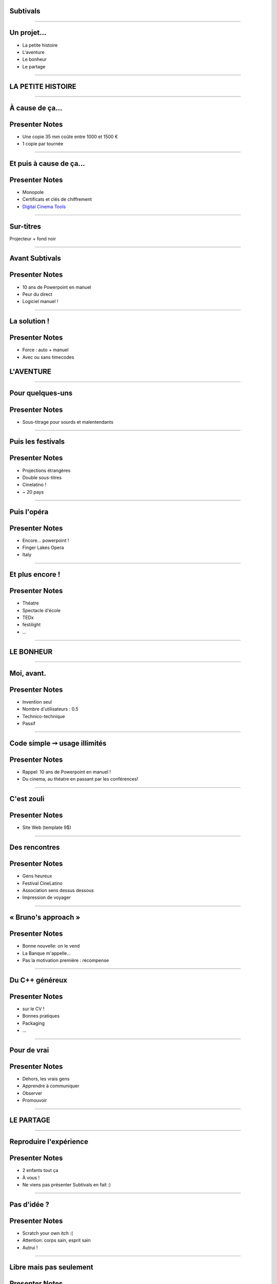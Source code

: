 Subtivals
=========

.. image:: images/subtivals-logo.png

----

Un projet...
============

* La petite histoire
* L'aventure
* Le bonheur
* Le partage

----





LA PETITE HISTOIRE
==================

----

À cause de ça...
================

.. image:: images/bobines.jpg
    :alt: https://www.flickr.com/photos/gatien2011/8387048719
    :class: full

Presenter Notes
===============

* Une copie 35 mm coûte entre 1000 et 1500 €
* 1 copie par tournée

----

Et puis à cause de ça...
========================

.. image:: images/digital-cinema.jpg
    :alt: https://www.flickr.com/photos/deltamike/3939346188
    :class: full

Presenter Notes
===============

* Monopole
* Certificats et clés de chiffrement
* `Digital Cinema Tools <https://github.com/wolfgangw/digital_cinema_tools_distribution/wiki>`_

----

Sur-titres
==========

Projecteur + fond noir

.. image:: images/subtivals-principe.png


----

Avant Subtivals
===============


.. image:: images/spacebar.jpg
    :alt: https://www.flickr.com/photos/daviddmuir/8520174129
    :class: full


Presenter Notes
===============

* 10 ans de Powerpoint en manuel
* Peur du direct
* Logiciel manuel !

----

La solution !
=============

.. raw:: html

    <video src="images/subtivals-1.6-calibration.webm" width="80%" preload="auto" autoplay="" loop=""/>


Presenter Notes
===============

* Force : auto + manuel
* Avec ou sans timecodes




L'AVENTURE
==========

----

Pour quelques-uns
=================

Presenter Notes
===============

* Sous-titrage pour sourds et malentendants

----

Puis les festivals
==================

Presenter Notes
===============

* Projections étrangères
* Double sous-titres
* Cinelatino !
* ~ 20 pays

----

Puis l'opéra
============

Presenter Notes
===============

* Encore... powerpoint !
* Finger Lakes Opera
* Italy

----

Et plus encore !
================

Presenter Notes
===============

* Théatre
* Spectacle d'école
* TEDx
* festilight
* ...

----





LE BONHEUR
==========

----

Moi, avant.
===========

Presenter Notes
===============

* Invention seul
* Nombre d'utilisateurs : 0.5
* Technico-technique
* Passif

----

Code simple ➙ usage illimités
==============================

Presenter Notes
===============

* Rappel: 10 ans de Powerpoint en manuel !
* Du cinema, au théatre en passant par les conférences!

----

C'est zouli
===========

.. image:: images/website.jpg
    :class: full

Presenter Notes
===============

* Site Web (template 9$)

----

Des rencontres
==============

Presenter Notes
===============

* Gens heureux
* Festival CineLatino
* Association sens dessus dessous
* Impression de voyager

----

« Bruno's approach »
====================

Presenter Notes
===============

* Bonne nouvelle: on le vend
* La Banque m'appelle...
* Pas la motivation première : récompense

----

Du C++ généreux
===============

Presenter Notes
===============

* sur le CV !
* Bonnes pratiques
* Packaging
* ...

----

Pour de vrai
============

Presenter Notes
===============

* Dehors, les vrais gens
* Apprendre à communiquer
* Observer
* Promouvoir

----





LE PARTAGE
==========

----

Reproduire l'expérience
=======================

.. image:: images/a-vous.jpg
    :alt: https://www.flickr.com/photos/peasap/1409590802
    :class: full

Presenter Notes
===============

* 2 enfants tout ça
* À vous !
* Ne viens pas présenter Subtivals en fait :)

----

Pas d'idée ?
============

Presenter Notes
===============

* Scratch your own itch :(
* Attention: corps sain, esprit sain
* Autrui !

----

Libre mais pas seulement
========================

Presenter Notes
===============

* Le Libre ne sauvera pas le Monde
* Outils conviviaux (Ivan Illich)
* Construction collaborative

----

Accessible mais surtout adapté
==============================

Presenter Notes
===============

* Les sourds n'entendent pas !
* Les sourds ne sont pas tous aveugles !
* Peu pour les sourds

----

Idée #1 : jeu de lecture
========================

Presenter Notes
===============

* Pas de méthode unanime
* Apprendre en s'amusant
* Relier les signes aux mots
* Mémoriser l'orthographe
* Apprendre les signes pour les autres !
* GCompris QML ?

----

Majuscules, minuscules, cursive, signes

.. image:: images/lecture-sourds-1.jpg

----

Thèmes, signes et mots

.. image:: images/lecture-sourds-2.jpg

----

Idée #2 : aide à la routine
===========================

.. image:: images/rutina.jpg
    :alt: https://www.flickr.com/photos/dorkmaster/6003062742

Presenter Notes
===============

* Alzheimer
* Rappels vocaux à intervalles réguliers
* Outil universel !
* Cycles vs. horaires

----

Idées N+1
=========

* Cinéma numérique
* `Anki + LSF <http://fr.wikipedia.org/wiki/Anki>`_
* `Blender + LSF <https://www.youtube.com/watch?v=QKXvKIC4gkY>`_
* Mains bioniques !
* ...

----

Allôo ?
=======

* Temps libre
* Associations
* Projets d'écoles
* Hackathons
* Crowdsourcing

----

MERCI !
=======

Mathieu Leplatre - http://subtivals.org

